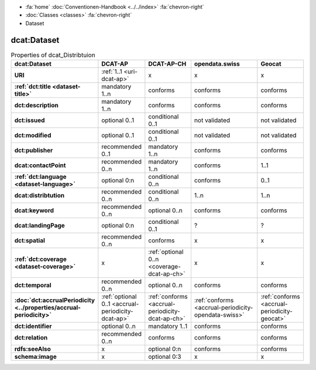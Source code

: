 .. container:: custom-breadcrumbs

   - :fa:`home` :doc:`Conventionen-Handbook <../../index>` :fa:`chevron-right`
   - :doc:`Classes <classes>` :fa:`chevron-right`
   - Dataset

***************
dcat:Dataset
***************

.. list-table:: Properties of dcat_Distribtuion
    :widths: 10 5 10 50 10
    :header-rows: 1
    :stub-columns: 1

    * - dcat:Dataset
      - DCAT-AP
      - DCAT-AP-CH
      - opendata.swiss
      - Geocat
    * - URI
      - :ref:`1..1 <uri-dcat-ap>`
      - x
      - x
      - x
    * - :ref:`dct:title <dataset-title>`
      - mandatory 1..n
      - conforms
      - conforms
      - conforms
    * - dct:description
      - mandatory 1..n
      - conforms
      - conforms
      - conforms
    * - dct:issued
      - optional 0..1
      - conditional 0..1
      - not validated
      - not validated
    * - dct:modified
      - optional 0..1
      - conditional 0..1
      - not validated
      - not validated
    * - dct:publisher
      - recommended 0..1
      - mandatory 1..n
      - conforms
      - conforms
    * - dcat:contactPoint
      - recommended 0..n
      - mandatory 1..n
      - conforms
      - 1..1
    * - :ref:`dct:language <dataset-language>`
      - optional 0:n
      - conditional 0..n
      - conforms
      - 0..1
    * - dcat:distribtution
      - recommended 0..n
      - conditional 0..n
      - 1..n
      - 1..n
    * - dcat:keyword
      - recommended 0..n
      - optional 0..n
      - conforms
      - conforms
    * - dcat:landingPage
      - optional 0:n
      - conditional 0..1
      - ?
      - ?
    * - dct:spatial
      - recommended 0..n
      - conforms
      - x
      - x
    * - :ref:`dct:coverage <dataset-coverage>`
      - x
      - :ref:`optional 0..n <coverage-dcat-ap-ch>`
      - x
      - x
    * - dct:temporal
      - recommended 0..n
      - optional 0..n
      - conforms
      - conforms
    * - :doc:`dct:accrualPeriodicity <../properties/accrual-periodicity>`
      - :ref:`optional 0..1 <accrual-periodicity-dcat-ap>`
      - :ref:`conforms <accrual-periodicity-dcat-ap-ch>`
      - :ref:`conforms <accrual-periodicity-opendata-swiss>`
      - :ref:`conforms <accrual-periodicity-geocat>`
    * - dct:identifier
      - optional 0..n
      - mandatory 1..1
      - conforms
      - conforms
    * - dct:relation
      - recommended 0..n
      - conforms
      - conforms
      - conforms
    * - rdfs:seeAlso
      - x
      - optional 0:n
      - conforms
      - conforms
    * - schema:image
      - x
      - optional 0:3
      - x
      - x
